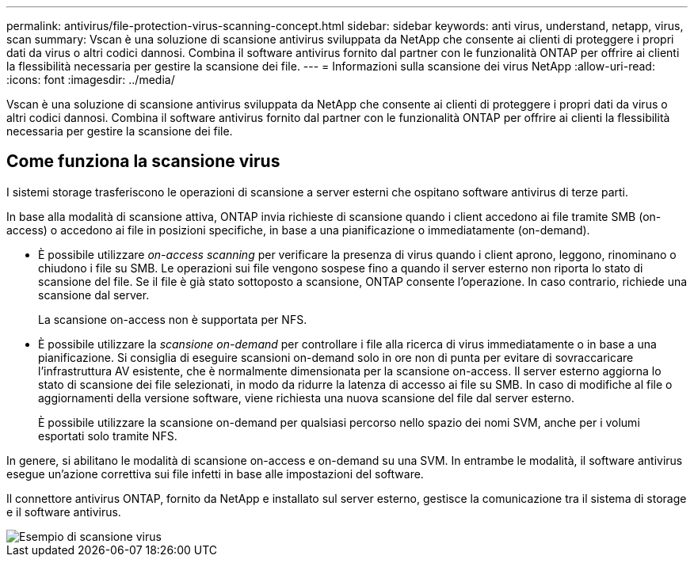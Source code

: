 ---
permalink: antivirus/file-protection-virus-scanning-concept.html 
sidebar: sidebar 
keywords: anti virus, understand, netapp, virus, scan 
summary: Vscan è una soluzione di scansione antivirus sviluppata da NetApp che consente ai clienti di proteggere i propri dati da virus o altri codici dannosi. Combina il software antivirus fornito dal partner con le funzionalità ONTAP per offrire ai clienti la flessibilità necessaria per gestire la scansione dei file. 
---
= Informazioni sulla scansione dei virus NetApp
:allow-uri-read: 
:icons: font
:imagesdir: ../media/


[role="lead"]
Vscan è una soluzione di scansione antivirus sviluppata da NetApp che consente ai clienti di proteggere i propri dati da virus o altri codici dannosi. Combina il software antivirus fornito dal partner con le funzionalità ONTAP per offrire ai clienti la flessibilità necessaria per gestire la scansione dei file.



== Come funziona la scansione virus

I sistemi storage trasferiscono le operazioni di scansione a server esterni che ospitano software antivirus di terze parti.

In base alla modalità di scansione attiva, ONTAP invia richieste di scansione quando i client accedono ai file tramite SMB (on-access) o accedono ai file in posizioni specifiche, in base a una pianificazione o immediatamente (on-demand).

* È possibile utilizzare _on-access scanning_ per verificare la presenza di virus quando i client aprono, leggono, rinominano o chiudono i file su SMB. Le operazioni sui file vengono sospese fino a quando il server esterno non riporta lo stato di scansione del file. Se il file è già stato sottoposto a scansione, ONTAP consente l'operazione. In caso contrario, richiede una scansione dal server.
+
La scansione on-access non è supportata per NFS.

* È possibile utilizzare la _scansione on-demand_ per controllare i file alla ricerca di virus immediatamente o in base a una pianificazione. Si consiglia di eseguire scansioni on-demand solo in ore non di punta per evitare di sovraccaricare l'infrastruttura AV esistente, che è normalmente dimensionata per la scansione on-access. Il server esterno aggiorna lo stato di scansione dei file selezionati, in modo da ridurre la latenza di accesso ai file su SMB. In caso di modifiche al file o aggiornamenti della versione software, viene richiesta una nuova scansione del file dal server esterno.
+
È possibile utilizzare la scansione on-demand per qualsiasi percorso nello spazio dei nomi SVM, anche per i volumi esportati solo tramite NFS.



In genere, si abilitano le modalità di scansione on-access e on-demand su una SVM. In entrambe le modalità, il software antivirus esegue un'azione correttiva sui file infetti in base alle impostazioni del software.

Il connettore antivirus ONTAP, fornito da NetApp e installato sul server esterno, gestisce la comunicazione tra il sistema di storage e il software antivirus.

image::../media/how-virus-scanning-works-new.gif[Esempio di scansione virus]
